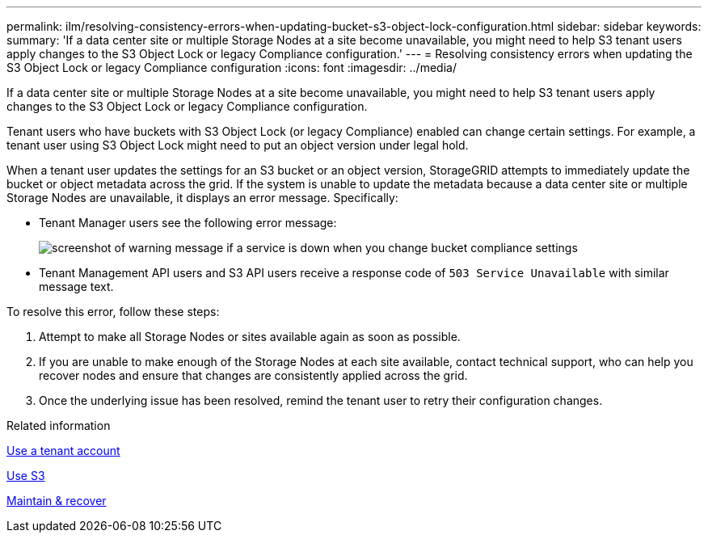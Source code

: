 ---
permalink: ilm/resolving-consistency-errors-when-updating-bucket-s3-object-lock-configuration.html
sidebar: sidebar
keywords: 
summary: 'If a data center site or multiple Storage Nodes at a site become unavailable, you might need to help S3 tenant users apply changes to the S3 Object Lock or legacy Compliance configuration.'
---
= Resolving consistency errors when updating the S3 Object Lock or legacy Compliance configuration
:icons: font
:imagesdir: ../media/

[.lead]
If a data center site or multiple Storage Nodes at a site become unavailable, you might need to help S3 tenant users apply changes to the S3 Object Lock or legacy Compliance configuration.

Tenant users who have buckets with S3 Object Lock (or legacy Compliance) enabled can change certain settings. For example, a tenant user using S3 Object Lock might need to put an object version under legal hold.

When a tenant user updates the settings for an S3 bucket or an object version, StorageGRID attempts to immediately update the bucket or object metadata across the grid. If the system is unable to update the metadata because a data center site or multiple Storage Nodes are unavailable, it displays an error message. Specifically:

* Tenant Manager users see the following error message:
+
image::../media/bucket_configure_compliance_consistency_error.gif[screenshot of warning message if a service is down when you change bucket compliance settings]

* Tenant Management API users and S3 API users receive a response code of `503 Service Unavailable` with similar message text.

To resolve this error, follow these steps:

. Attempt to make all Storage Nodes or sites available again as soon as possible.
. If you are unable to make enough of the Storage Nodes at each site available, contact technical support, who can help you recover nodes and ensure that changes are consistently applied across the grid.
. Once the underlying issue has been resolved, remind the tenant user to retry their configuration changes.

.Related information

link:../tenant/index.html[Use a tenant account]

link:../s3/index.html[Use S3]

link:../maintain/index.html[Maintain & recover]
